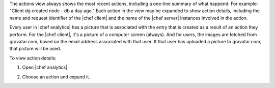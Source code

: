 .. This is an included how-to.


The actions view always shows the most recent actions, including a one-line summary of what happend. For example: "Client dg created node - db a day ago." Each action in the view may be expanded to show action details, including the name and request identifier of the |chef client| and the name of the |chef server| instances involved in the action.

Every user in |chef analytics| has a picture that is associated with the entry that is created as a result of an action they perform. For the |chef client|, it's a picture of a computer screen (always). And for users, the images are fetched from gravatar.com, based on the email address associated with that user. If that user has uploaded a picture to gravatar.com, that picture will be used.

To view action details:

#. Open |chef analytics|.
#. Choose an action and expand it.

   .. image:: ../../images/step_actions_webui_view_action_details.png
